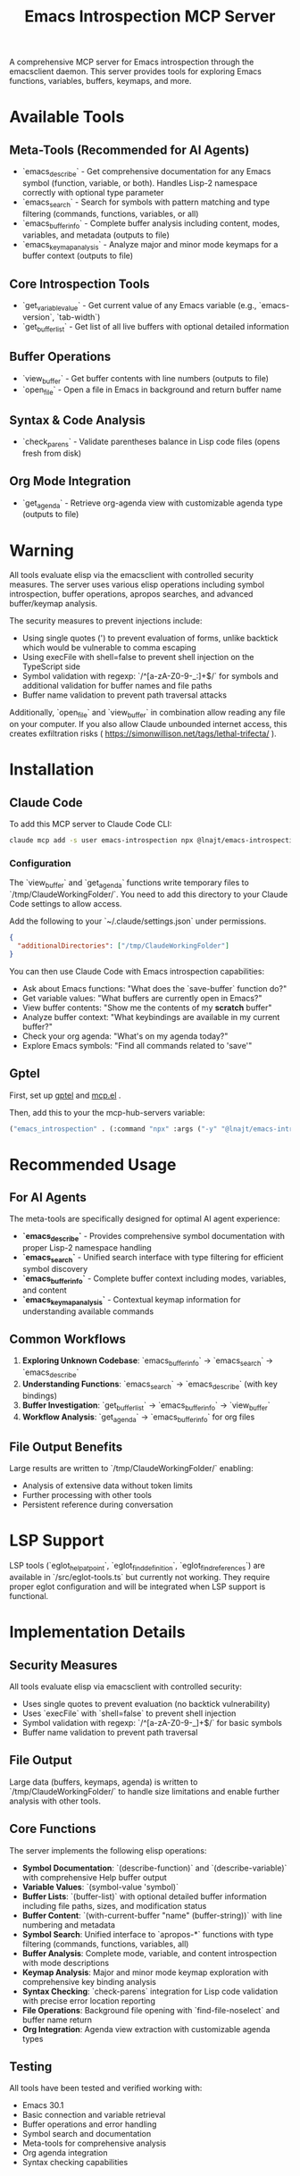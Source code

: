 #+title: Emacs Introspection MCP Server


A comprehensive MCP server for Emacs introspection through the emacsclient daemon. This server provides tools for exploring Emacs functions, variables, buffers, keymaps, and more.

* Available Tools

** Meta-Tools (Recommended for AI Agents)
- `emacs_describe` - Get comprehensive documentation for any Emacs symbol (function, variable, or both). Handles Lisp-2 namespace correctly with optional type parameter
- `emacs_search` - Search for symbols with pattern matching and type filtering (commands, functions, variables, or all) 
- `emacs_buffer_info` - Complete buffer analysis including content, modes, variables, and metadata (outputs to file)
- `emacs_keymap_analysis` - Analyze major and minor mode keymaps for a buffer context (outputs to file)

** Core Introspection Tools
- `get_variable_value` - Get current value of any Emacs variable (e.g., `emacs-version`, `tab-width`)
- `get_buffer_list` - Get list of all live buffers with optional detailed information

** Buffer Operations
- `view_buffer` - Get buffer contents with line numbers (outputs to file)
- `open_file` - Open a file in Emacs in background and return buffer name

** Syntax & Code Analysis
- `check_parens` - Validate parentheses balance in Lisp code files (opens fresh from disk)

** Org Mode Integration
- `get_agenda` - Retrieve org-agenda view with customizable agenda type (outputs to file)
* *Warning*

All tools evaluate elisp via the emacsclient with controlled security measures. The server uses various elisp operations including symbol introspection, buffer operations, apropos searches, and advanced buffer/keymap analysis.

The security measures to prevent injections include:
- Using single quotes (') to prevent evaluation of forms, unlike backtick which would be vulnerable to comma escaping
- Using execFile with shell=false to prevent shell injection on the TypeScript side
- Symbol validation with regexp: `/^[a-zA-Z0-9-_:]+$/` for symbols and additional validation for buffer names and file paths
- Buffer name validation to prevent path traversal attacks

Additionally, `open_file` and `view_buffer` in combination allow reading any file on your computer. If you also allow Claude unbounded internet access, this creates exfiltration risks ( https://simonwillison.net/tags/lethal-trifecta/ ).

* Installation
** Claude Code

To add this MCP server to Claude Code CLI:

#+begin_src bash
claude mcp add -s user emacs-introspection npx @lnajt/emacs-introspection-mcp
#+end_src

*** Configuration

The `view_buffer` and `get_agenda` functions write temporary files to `/tmp/ClaudeWorkingFolder/`. You need to add this directory to your Claude Code settings to allow access.

Add the following to your `~/.claude/settings.json` under permissions.

#+begin_src json
{
  "additionalDirectories": ["/tmp/ClaudeWorkingFolder"]
}
#+end_src

You can then use Claude Code with Emacs introspection capabilities:
- Ask about Emacs functions: "What does the `save-buffer` function do?"
- Get variable values: "What buffers are currently open in Emacs?"
- View buffer contents: "Show me the contents of my *scratch* buffer"
- Analyze buffer context: "What keybindings are available in my current buffer?"
- Check your org agenda: "What's on my agenda today?"
- Explore Emacs symbols: "Find all commands related to 'save'"


** Gptel

First, set up [[https://github.com/karthink/gptel][gptel]] and [[https://github.com/lizqwerscott/mcp.el][mcp.el]] .

Then, add this to your the mcp-hub-servers variable:

#+begin_src emacs-lisp :tangle yes
("emacs_introspection" . (:command "npx" :args ("-y" "@lnajt/emacs-introspection-mcp")) )
#+end_src


* Recommended Usage

** For AI Agents
The meta-tools are specifically designed for optimal AI agent experience:

- **`emacs_describe`** - Provides comprehensive symbol documentation with proper Lisp-2 namespace handling
- **`emacs_search`** - Unified search interface with type filtering for efficient symbol discovery
- **`emacs_buffer_info`** - Complete buffer context including modes, variables, and content
- **`emacs_keymap_analysis`** - Contextual keymap information for understanding available commands

** Common Workflows
1. **Exploring Unknown Codebase**: `emacs_buffer_info` → `emacs_search` → `emacs_describe`
2. **Understanding Functions**: `emacs_search` → `emacs_describe` (with key bindings)
3. **Buffer Investigation**: `get_buffer_list` → `emacs_buffer_info` → `view_buffer`
4. **Workflow Analysis**: `get_agenda` → `emacs_buffer_info` for org files

** File Output Benefits
Large results are written to `/tmp/ClaudeWorkingFolder/` enabling:
- Analysis of extensive data without token limits
- Further processing with other tools
- Persistent reference during conversation

* LSP Support

LSP tools (`eglot_help_at_point`, `eglot_find_definition`, `eglot_find_references`) are available in `/src/eglot-tools.ts` but currently not working. They require proper eglot configuration and will be integrated when LSP support is functional.

* Implementation Details

** Security Measures
All tools evaluate elisp via emacsclient with controlled security:
- Uses single quotes to prevent evaluation (no backtick vulnerability)
- Uses `execFile` with `shell=false` to prevent shell injection
- Symbol validation with regexp: `/^[a-zA-Z0-9-_]+$/` for basic symbols
- Buffer name validation to prevent path traversal

** File Output
Large data (buffers, keymaps, agenda) is written to `/tmp/ClaudeWorkingFolder/` to handle size limitations and enable further analysis with other tools.

** Core Functions
The server implements the following elisp operations:
- **Symbol Documentation**: `(describe-function)` and `(describe-variable)` with comprehensive Help buffer output
- **Variable Values**: `(symbol-value 'symbol)`  
- **Buffer Lists**: `(buffer-list)` with optional detailed buffer information including file paths, sizes, and modification status
- **Buffer Content**: `(with-current-buffer "name" (buffer-string))` with line numbering and metadata
- **Symbol Search**: Unified interface to `apropos-*` functions with type filtering (commands, functions, variables, all)
- **Buffer Analysis**: Complete mode, variable, and content introspection with mode descriptions
- **Keymap Analysis**: Major and minor mode keymap exploration with comprehensive key binding analysis
- **Syntax Checking**: `check-parens` integration for Lisp code validation with precise error location reporting
- **File Operations**: Background file opening with `find-file-noselect` and buffer name return
- **Org Integration**: Agenda view extraction with customizable agenda types

** Testing
All tools have been tested and verified working with:
- Emacs 30.1 
- Basic connection and variable retrieval
- Buffer operations and error handling
- Symbol search and documentation
- Meta-tools for comprehensive analysis
- Org agenda integration
- Syntax checking capabilities
